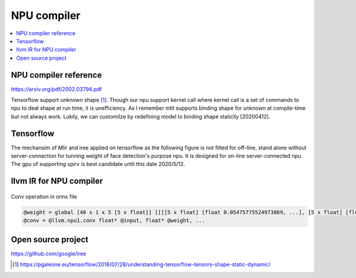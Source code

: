 .. _sec-npu:

NPU compiler
============

.. contents::
   :local:
   :depth: 4


NPU compiler reference
----------------------

https://arxiv.org/pdf/2002.03794.pdf

Tensorflow support unknown shape [#tfunknownshape]_.
Though our npu support kernel call where kernel call is a set of 
commands to npu to deal shape at run time, it is unefficiency. 
As I remember mlit supports binding shape for unknown at compile-time
but not always work.
Lukily, we can customilze by redefining model to binding shape staticlly [20200412].  


Tensorflow
----------

The mechansim of Mlir and iree applied on tensorflow as the following figure is 
not fitted for off-line, stand alone without server-connection for tunning weight 
of face detection's purpose npu. It is designed for on-line server-connected npu.
The gpu of supporting spirv is best candidate until this date 2020/5/12.

.. _iree: 
.. figure:: ../Fig/npu/IREE-Architecture.svg
  :align: center
  :scale: 100%



llvm IR for NPU compiler
------------------------

.. _conv: 
.. figure:: ../Fig/npu/conv_onnx.png
  :align: center
  :scale: 100%

  Conv operation in onnx file

.. code-block:: llvm

  @weight = global [46 x 1 x 5 [5 x float]] [[[[5 x float] [float 0.05475775524973869, ...], [5 x float] [float ...]], ...]
  @conv = @llvm.npu1.conv float* @input, float* @weight, ...


Open source project
-------------------

https://github.com/google/iree


.. [#tfunknownshape] https://pgaleone.eu/tensorflow/2018/07/28/understanding-tensorflow-tensors-shape-static-dynamic/

